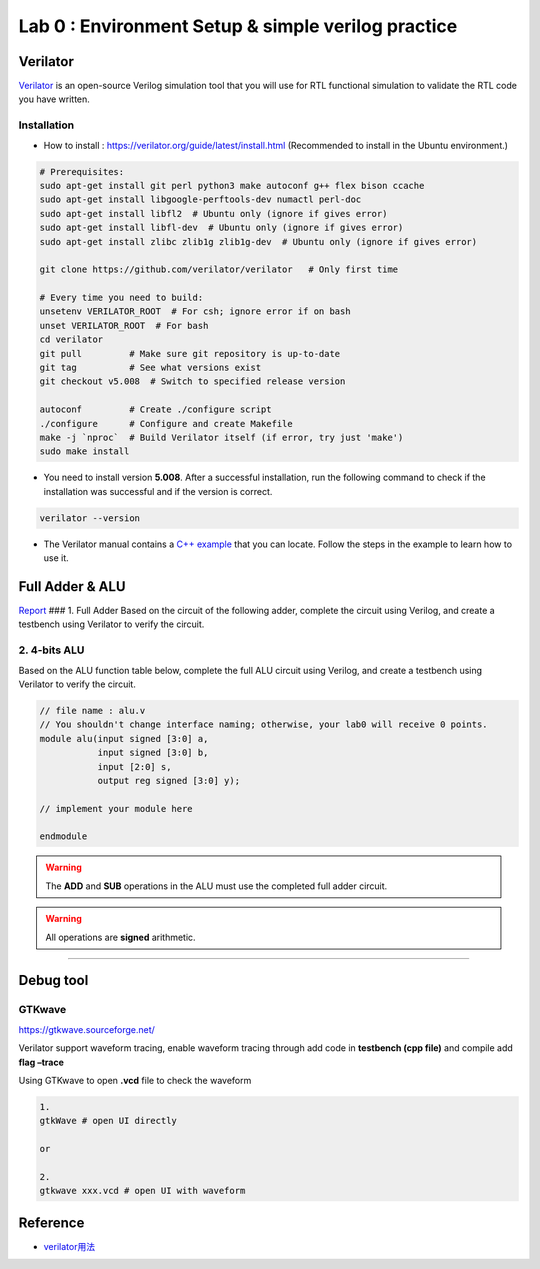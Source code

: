 Lab 0 : Environment Setup & simple verilog practice
===================================================

Verilator
---------

`Verilator <https://www.veripool.org/verilator/>`__ is an open-source
Verilog simulation tool that you will use for RTL functional simulation
to validate the RTL code you have written.

Installation
~~~~~~~~~~~~

-  How to install : https://verilator.org/guide/latest/install.html
   (Recommended to install in the Ubuntu environment.)

.. code::

   # Prerequisites:
   sudo apt-get install git perl python3 make autoconf g++ flex bison ccache
   sudo apt-get install libgoogle-perftools-dev numactl perl-doc
   sudo apt-get install libfl2  # Ubuntu only (ignore if gives error)
   sudo apt-get install libfl-dev  # Ubuntu only (ignore if gives error)
   sudo apt-get install zlibc zlib1g zlib1g-dev  # Ubuntu only (ignore if gives error)
    
   git clone https://github.com/verilator/verilator   # Only first time
    
   # Every time you need to build:
   unsetenv VERILATOR_ROOT  # For csh; ignore error if on bash
   unset VERILATOR_ROOT  # For bash
   cd verilator
   git pull         # Make sure git repository is up-to-date
   git tag          # See what versions exist
   git checkout v5.008  # Switch to specified release version
    
   autoconf         # Create ./configure script
   ./configure      # Configure and create Makefile
   make -j `nproc`  # Build Verilator itself (if error, try just 'make')
   sudo make install

-  You need to install version **5.008**. After a successful
   installation, run the following command to check if the installation
   was successful and if the version is correct.

.. code::

   verilator --version

-  The Verilator manual contains a `C++
   example <https://verilator.org/guide/latest/example_cc.html#example-c-execution>`__
   that you can locate. Follow the steps in the example to learn how to
   use it.

Full Adder & ALU
----------------

`Report <https://hackmd.io/yqWJmbX_SfOnYJNLvbjx5Q>`__ ### 1. Full Adder
Based on the circuit of the following adder, complete the circuit using
Verilog, and create a testbench using Verilator to verify the circuit.

.. image:: https://hackmd.io/_uploads/Sk7Otri9n.png

2. 4-bits ALU
~~~~~~~~~~~~~

Based on the ALU function table below, complete the full ALU circuit
using Verilog, and create a testbench using Verilator to verify the
circuit.

.. code:: verilog

   // file name : alu.v
   // You shouldn't change interface naming; otherwise, your lab0 will receive 0 points.
   module alu(input signed [3:0] a,
              input signed [3:0] b,
              input [2:0] s,
              output reg signed [3:0] y);

   // implement your module here

   endmodule

.. warning::

   The **ADD** and **SUB** operations in the ALU must use the
   completed full adder circuit.

.. warning::

   All operations are **signed** arithmetic.

.. image:: https://hackmd.io/_uploads/S1vnnvs93.png

--------------

Debug tool
----------

GTKwave
~~~~~~~

https://gtkwave.sourceforge.net/

Verilator support waveform tracing, enable waveform tracing through add
code in **testbench (cpp file)** and compile add **flag –trace**

Using GTKwave to open **.vcd** file to check the waveform

.. code:: python

   1.
   gtkWave # open UI directly

   or

   2.
   gtkwave xxx.vcd # open UI with waveform

.. image:: https://hackmd.io/_uploads/Byh7iVCih.png

Reference
---------

-  `verilator用法 <https://itsembedded.com/dhd/verilator_1/>`__

